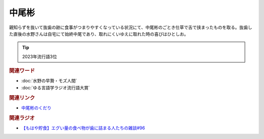 中尾彬
==========================================
.. glossary::
    中尾彬 : な

親知らずを抜いて抜歯の跡に食事がつまりやすくなっている状況にて、中尾彬のごとき仕草で舌で挟まったものを取る。抜歯した直後の水野さんは自宅にて始終中尾であり、取れにくいゆえに取れた時の喜びはひとしお。

.. tip:: 
  2023年流行語3位

.. rubric:: 関連ワード
* :doc:`水野の早贄・モズ人間` 
* :doc:`ゆる言語学ラジオ流行語大賞` 

.. rubric:: 関連リンク
* `中尾彬のくだり <https://www.youtube.com/watch?v=6UCjA-5PPlQ&t=458s>`_ 

.. rubric:: 関連ラジオ

* `【もはや貯食】エグい量の食べ物が歯に詰まる人たちの雑談#96`_

.. _【もはや貯食】エグい量の食べ物が歯に詰まる人たちの雑談#96: https://www.youtube.com/watch?v=6UCjA-5PPlQ